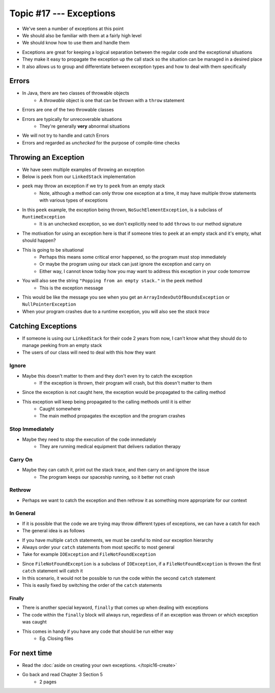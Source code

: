 ************************
Topic #17 --- Exceptions
************************

* We've seen a number of exceptions at this point
* We should also be familiar with them at a fairly high level
* We should know how to use them and handle them

.. image:: img/exceptions.png
   :width: 500 px
   :align: center
   :target: https://www.tutorialspoint.com/java/java_exceptions.htm

* Exceptions are great for keeping a logical separation between the regular code and the exceptional situations
* They make it easy to propagate the exception up the call stack so the situation can be managed in a desired place
* It also allows us to group and differentiate between exception types and how to deal with them specifically


Errors
======

* In Java, there are two classes of throwable objects
    * A *throwable* object is one that can be thrown with a ``throw`` statement

* Errors are one of the two throwable classes
* Errors are typically for unrecoverable situations
    * They're generally **very** abnormal situations
* We will not try to handle and catch Errors
* Errors and regarded as *unchecked* for the purpose of compile-time checks


Throwing an Exception
=====================

* We have seen multiple examples of throwing an exception
* Below is ``peek`` from our ``LinkedStack`` implementation
* ``peek`` may throw an exception if we try to ``peek`` from an empty stack
    * Note, although a method can only throw one exception at a time, it may have multiple throw statements with various types of exceptions

.. code-block:: java
    :linenos:
    :emphasize-lines: 3

    public T peek() {
        if (isEmpty()) {
            throw new NoSuchElementException("Popping from an empty stack.");
        }
        return top.getData();
    }

* In this ``peek`` example, the exception being thrown, ``NoSuchElementException``,  is a subclass of ``RuntimeException``
    * It is an unchecked exception, so we don't explicitly need to add ``throws`` to our method signature

* The motivation for using an exception here is that if someone tries to ``peek`` at an empty stack and it's empty, what should happen?
* This is going to be situational
    * Perhaps this means some critical error happened, so the program must stop immediately
    * Or maybe the program using our stack can just ignore the exception and carry on
    * Either way, I cannot know today how you may want to address this exception in your code tomorrow

* You will also see the string ``"Popping from an empty stack."`` in the ``peek`` method
    * This is the exception message
* This would be like the message you see when you get an ``ArrayIndexOutOfBoundsException`` or ``NullPointerException``
* When your program crashes due to a runtime exception, you will also see the *stack trace*

Catching Exceptions
===================

* If someone is using our ``LinkedStack`` for their code 2 years from now, I can't know what they should do to manage peeking from an empty stack
* The users of our class will need to deal with this how they want


Ignore
------

* Maybe this doesn't matter to them and they don't even try to catch the exception
    * If the exception is thrown, their program will crash, but this doesn't matter to them

.. code-block:: java
    :linenos:

    // I know this may throw an exception, but whatever
    Object o = stack.peek();
    doSomething(o);

* Since the exception is not caught here, the exception would be propagated to the calling method
* This exception will keep being propagated to the calling methods until it is either
    * Caught somewhere
    * The main method propagates the exception and the program crashes


Stop Immediately
----------------

* Maybe they need to stop the execution of the code immediately
    * They are running medical equipment that delivers radiation therapy

.. code-block:: java
    :linenos:

    try {
        Object o = stack.peek();
        doSomething(o);
    } catch (NoSuchElementException e) {
        someCleanUpMethod();
        System.exit(1);
    }


Carry On
--------

* Maybe they can catch it, print out the stack trace, and then carry on and ignore the issue
    * The program keeps our spaceship running, so it better not crash

.. code-block:: java
    :linenos:

    try {
        Object o = stack.peek();
        doSomething(o);
    } catch (NoSuchElementException e) {
        System.out.println("Caught an Exception");
        e.printStackTrace();
    }

Rethrow
-------

* Perhaps we want to catch the exception and then rethrow it as something more appropriate for our context

.. code-block:: java
    :linenos:

    try {
        Object o = stack.peek();
        doSomething(o);
    } catch (NoSuchElementException e) {
        throw new MySpecificDoSomethingException(e);
    }


In General
----------

* If it is possible that the code we are trying may throw different types of exceptions, we can have a catch for each
* The general idea is as follows

.. code-block:: java
    :linenos:

    try {
        mayThrowVariousExceptions();
    } catch (SomeExceptionA e) {
        handleSomeExceptionA();
    } catch (SomeExceptionB e) {
        handleSomeExceptionB();
    } catch (SomeExceptionC e) {
        handleSomeExceptionC();
    } finally {
        codeThatWillAlwaysRun();
    }

* If you have multiple ``catch`` statements, we must be careful to mind our exception hierarchy
* Always order your ``catch`` statements from most specific to most general
* Take for example ``IOException`` and ``FileNotFoundException``

.. code-block:: java
    :linenos:

    // This is bad
    try {
        ...
    } catch (IOException e) {
        ...
    } catch (FileNotFoundException e) {
        ...
    }

* Since ``FileNotFoundException`` is a subclass of ``IOException``, if a ``FileNotFoundException`` is thrown the first ``catch`` statement will catch it
* In this scenario, it would not be possible to run the code within the second ``catch`` statement
* This is easily fixed by switching the order of the ``catch`` statements


Finally
^^^^^^^

* There is another special keyword, ``finally`` that comes up when dealing with exceptions
* The code within the ``finally`` block will always run, regardless of if an exception was thrown or which exception was caught
* This comes in handy if you have any code that should be run either way
    * Eg. Closing files



For next time
=============

* Read the :doc:`aside on creating your own exceptions. </topic16-create>`
* Go back and read Chapter 3 Section 5
    * 2 pages
